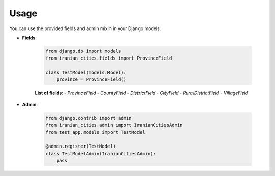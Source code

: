 Usage
=====

You can use the provided fields and admin mixin in your Django models:

- **Fields**:

    .. code-block:: python

        from django.db import models
        from iranian_cities.fields import ProvinceField

        class TestModel(models.Model):
            province = ProvinceField()

    **List of fields**:
    - `ProvinceField`
    - `CountyField`
    - `DistrictField`
    - `CityField`
    - `RuralDistrictField`
    - `VillageField`

- **Admin**:

    .. code-block:: python

        from django.contrib import admin
        from iranian_cities.admin import IranianCitiesAdmin
        from test_app.models import TestModel

        @admin.register(TestModel)
        class TestModelAdmin(IranianCitiesAdmin):
            pass
